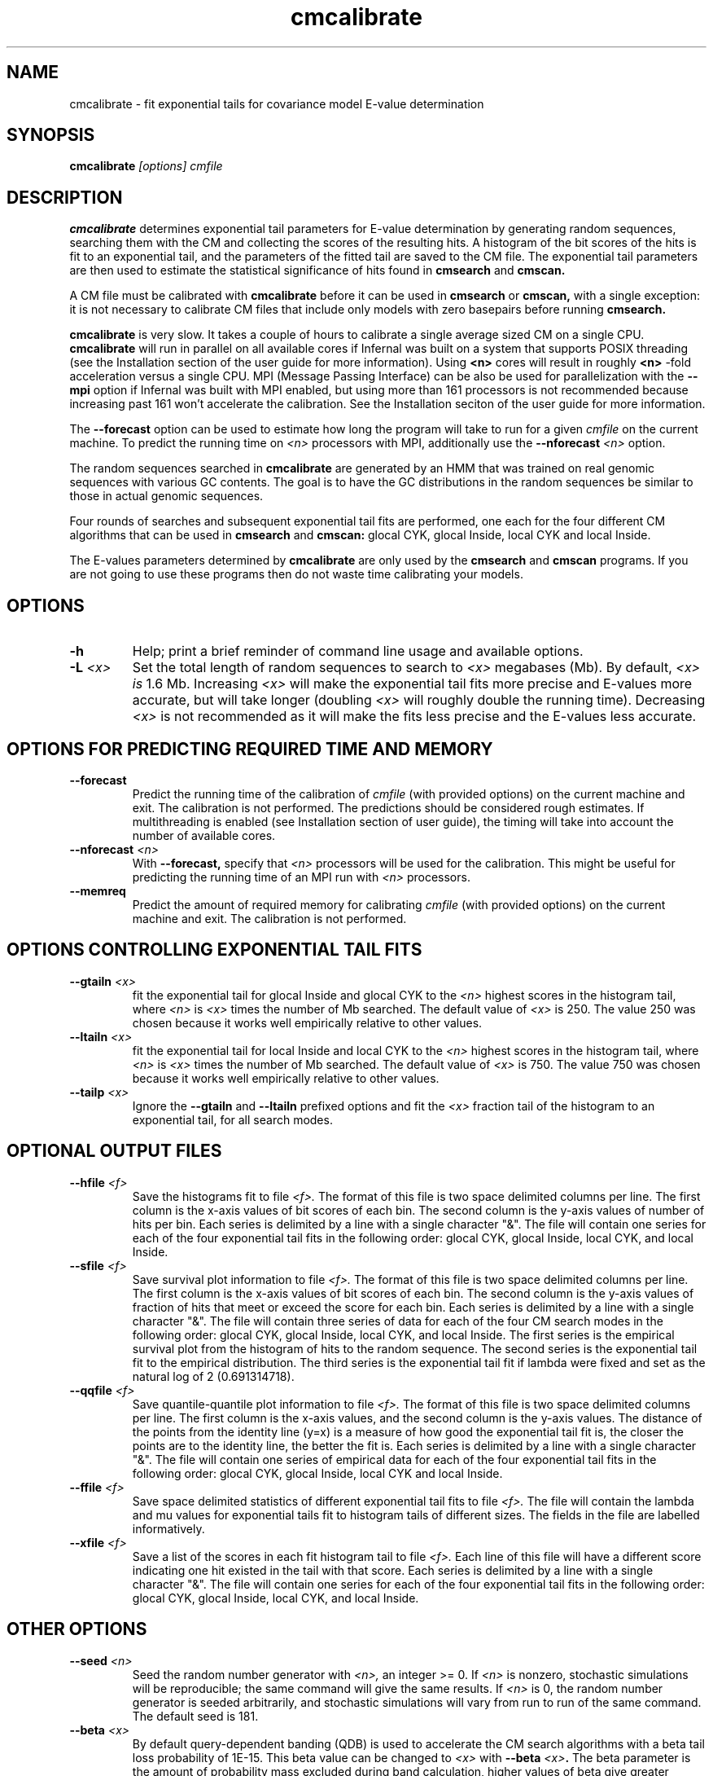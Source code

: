 .TH "cmcalibrate" 1 "July 2016" "Infernal 1.1.2" "Infernal Manual"

.SH NAME
cmcalibrate - fit exponential tails for covariance model E-value determination

.SH SYNOPSIS
.B cmcalibrate
.I [options]
.I cmfile

.SH DESCRIPTION

.PP
.B cmcalibrate
determines exponential tail parameters for E-value determination by
generating random sequences, searching them with the CM and collecting
the scores of the resulting hits. A histogram of the bit scores of
the hits is fit to an exponential tail, and the parameters of the
fitted tail are saved to the CM file. The exponential tail parameters
are then used to estimate the statistical significance of hits found
in 
.B cmsearch
and
.B cmscan. 

.PP
A CM file must be calibrated with 
.B cmcalibrate
before it can be used in 
.B cmsearch 
or 
.B cmscan,
with a single exception: it is not necessary to calibrate CM files
that include only models with zero basepairs before running
.B cmsearch.


.PP
.B cmcalibrate
is very slow. It takes a couple of hours
to calibrate a single average sized CM on a single CPU. 
.B cmcalibrate
will run in parallel on all available cores if Infernal was built on a
system that supports POSIX threading (see the Installation section of
the user guide for more information). Using 
.B <n>
cores will result in roughly
.B <n>
-fold acceleration versus a single CPU.  MPI (Message Passing
Interface) can be also be used for parallelization with the
.B --mpi 
option if Infernal was built with MPI enabled, but using more than 161
processors is not recommended because increasing past 161 won't
accelerate the calibration.  See the Installation seciton of the user
guide for more information.

.PP
The 
.B --forecast  
option can be used to estimate how long the program will take to run
for a given 
.I cmfile
on the current machine.
To predict the running time on
.I <n> 
processors with MPI, additionally use the
.BI --nforecast " <n>"
option.

.PP
The random sequences searched in 
.B cmcalibrate
are generated by an HMM that was trained on real genomic sequences
with various GC contents. The goal is to have the GC distributions in
the random sequences be similar to those in actual genomic sequences.

.PP
Four rounds of searches and subsequent exponential tail fits are
performed, one each for the four different CM algorithms that can be
used in 
.B cmsearch 
and 
.B cmscan:
glocal CYK, glocal Inside, local CYK and local Inside.

.PP
The E-values parameters determined by 
.B cmcalibrate
are only used by the
.B cmsearch 
and
.B cmscan 
programs.
If you are not going to use these programs then
do not waste time calibrating your models.

.SH OPTIONS

.TP
.B -h
Help; print a brief reminder of command line usage and available
options.

.TP
.BI -L " <x>"
Set the total length of random sequences to search 
to 
.I <x> 
megabases (Mb). By default, 
.I <x> is
1.6 Mb. Increasing 
.I <x> 
will make the exponential tail fits more precise and 
E-values more accurate, but will take longer (doubling
.I <x> 
will roughly double the running time).
Decreasing 
.I <x> 
is not recommended as it will make the fits less
precise and the E-values less accurate.

.SH OPTIONS FOR PREDICTING REQUIRED TIME AND MEMORY

.TP
.B --forecast
Predict the running time of the calibration of 
.I cmfile 
(with provided options) on the current machine 
and exit. The calibration is not performed.
The predictions should be considered rough
estimates. If multithreading is enabled
(see Installation section of user guide), the timing 
will take into account the number of available cores.

.TP
.BI --nforecast " <n>"
With 
.B --forecast,
specify that 
.I <n>
processors will be used for the calibration.
This might be useful for predicting the running time of an MPI run 
with 
.I <n> 
processors.

.TP
.B --memreq
Predict the amount of required memory for calibrating
.I cmfile 
(with provided options) on the current machine 
and exit. The calibration is not performed.

.SH OPTIONS CONTROLLING EXPONENTIAL TAIL FITS

.TP
.BI --gtailn " <x>"
fit the exponential tail for glocal Inside and glocal CYK to the 
.I <n> 
highest scores in the histogram tail, where
.I <n> 
is 
.I <x>
times the number of Mb searched. The default value of 
.I <x>
is 250. 
The value 250 was chosen because it works well empirically
relative to other values.

.TP
.BI --ltailn " <x>"
fit the exponential tail for local Inside and local CYK to the 
.I <n> 
highest scores in the histogram tail, where
.I <n> 
is 
.I <x>
times the number of Mb searched. The default value of 
.I <x>
is 750. 
The value 750 was chosen because it works well empirically
relative to other values.

.TP
.BI --tailp " <x>"
Ignore the
.B --gtailn
and
.B --ltailn
prefixed options and fit the 
.I <x>
fraction tail of the histogram to an exponential tail, for all
search modes.

.SH OPTIONAL OUTPUT FILES

.TP 
.BI --hfile " <f>"
Save the histograms fit to file
.I <f>.
The format of this file is two space delimited columns per line. The first column
is the x-axis values of bit scores of each bin. The second column is the y-axis
values of number of hits per bin. Each series is delimited by a line
with a single character "&". The file will contain one series for each
of the four exponential tail fits in the following order: glocal CYK,
glocal Inside, local CYK, and local Inside.

.TP 
.BI --sfile " <f>"
Save survival plot information to file
.I <f>.
The format of this file is two space delimited columns per line. The first column
is the x-axis values of bit scores of each bin. The second column is the y-axis
values of fraction of hits that meet or exceed the score for each
bin. Each series is delimited by a line with a single character "&". 
The file will contain three series of data for each
of the four CM search modes in the following order: glocal CYK,
glocal Inside, local CYK, and local Inside.
The first series is the empirical survival plot from the histogram of hits
to the random sequence. The second series is the exponential tail fit
to the empirical distribution. The third series is the exponential
tail fit if lambda were fixed and set as the natural log of 2 (0.691314718).

.TP 
.BI --qqfile " <f>"
Save quantile-quantile plot information to file
.I <f>.
The format of this file is two space delimited columns per line. The first column
is the x-axis values, and the second column is the y-axis
values. The distance of the points from the identity line (y=x) is a
measure of how good the exponential tail fit is, the closer the points
are to the identity line, the better the fit is.
Each series is delimited by a line with a single character "&". 
The file will contain one series of empirical data for each of the
four exponential tail fits in the following order:
glocal CYK, glocal Inside, local CYK and local Inside.

.TP 
.BI --ffile " <f>"
Save space delimited statistics of different exponential tail fits to file
.I <f>.
The file will contain the lambda and mu values for exponential tails
fit to histogram tails of different sizes. The fields in the file are
labelled informatively.

.TP 
.BI --xfile " <f>"
Save a list of the scores in each fit histogram tail to file
.I <f>.
Each line of this file will have a different score indicating one hit
existed in the tail with that score.  Each series is
delimited by a line with a single character "&". The file will contain
one series for each of the four exponential tail fits in the following
order: glocal CYK, glocal Inside, local CYK, and local Inside.

.SH OTHER OPTIONS

.TP
.BI --seed " <n>"
Seed the random number generator with
.I <n>,
an integer >= 0. 
If 
.I <n> 
is nonzero, stochastic simulations will be reproducible; the same
command will give the same results.
If 
.I <n>
is 0, the random number generator is seeded arbitrarily, and
stochastic simulations will vary from run to run of the same command.
The default seed is 181.

.TP
.BI --beta " <x>"
By default query-dependent banding (QDB)
is used to accelerate the CM search algorithms with a beta tail loss
probability of 1E-15.
This beta value can be changed to 
.I <x>
with
.BI --beta " <x>".
The beta parameter is the amount of probability mass excluded
during band calculation, higher values of beta give greater speedups
but sacrifice more accuracy than lower values. The default value used
is 1E-15. (For more information on QDB see 
Nawrocki and Eddy, PLoS Computational Biology 3(3): e56.) 

.TP
.B --nonbanded
Turn off QDB during E-value calibration. This will slow down
calibration.

.TP 
.B --nonull3 
Turn off the null3 post hoc additional null model. This is not
recommended unless you plan on using the same option to 
.B cmsearch 
and/or
.B cmscan.

.TP 
.B --random
Use the background null model of the CM to generate the random
sequences, instead of the more realistic HMM. Unless the CM 
was built using the 
.B --null
option to 
.B cmbuild,
the background null model will be 25% each A, C, G and U.

.TP 
.BI --gc " <f>" 
Generate the random sequences using the 
nucleotide distribution from the sequence file
.I <f>.

.TP
.BI --cpu " <n>"
Specify that 
.I <n>
parallel CPU workers be used. If 
.I <n> 
is set as "0", then the program will be run in serial mode, without
using threads. 
You can also control
this number by setting an environment variable, 
.I INFERNAL_NCPU.
This option will only be available if the machine on
which Infernal was built is capable of using POSIX threading (see the
Installation section of the user guide for more information).

.TP
.B --mpi
Run as an MPI parallel program. This option will only be available if
Infernal has been configured and built with the "--enable-mpi" flag
(see the Installation section of the user guide for more information).


.SH SEE ALSO 

See 
.B infernal(1)
for a master man page with a list of all the individual man pages
for programs in the Infernal package.

.PP
For complete documentation, see the user guide that came with your
Infernal distribution (Userguide.pdf); or see the Infernal web page
().


.SH COPYRIGHT

.nf
Copyright (C) 2016 Howard Hughes Medical Institute.
Freely distributed under a BSD open source license.
.fi

For additional information on copyright and licensing, see the file
called COPYRIGHT in your Infernal source distribution, or see the Infernal
web page 
().

.SH AUTHOR

.nf
The Eddy/Rivas Laboratory
Janelia Farm Research Campus
19700 Helix Drive
Ashburn VA 20147 USA
http://eddylab.org
.fi

